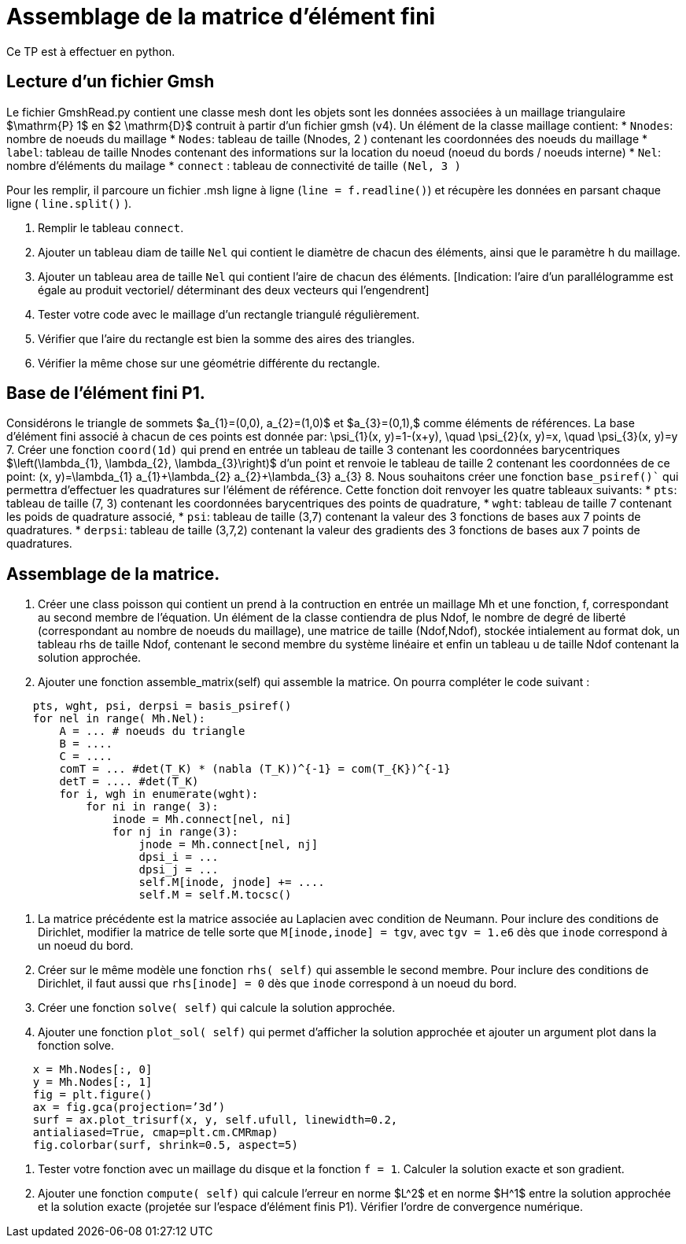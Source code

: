 = Assemblage de la matrice d'élément fini


Ce TP est à effectuer en python.

== Lecture d'un fichier Gmsh 

Le fichier GmshRead.py contient une classe mesh dont les objets sont les données associées à un maillage triangulaire $\mathrm{P} 1$ en $2 \mathrm{D}$ contruit à partir d'un fichier gmsh (v4). 
Un élément de la classe maillage contient:
* `Nnodes`: nombre de noeuds du maillage 
* `Nodes`: tableau de taille (Nnodes, 2 ) contenant les coordonnées des noeuds du maillage 
* `label`: tableau de taille Nnodes contenant des informations sur la location du noeud (noeud du bords / noeuds interne) 
* `Nel`: nombre d'éléments du mailage 
* `connect` : tableau de connectivité de taille `(Nel, 3 )` 

Pour les remplir, il parcoure un fichier .msh ligne à ligne (`line = f.readline()`) et récupère les données en parsant chaque ligne ( `line.split()` ).

1. Remplir le tableau `connect`.
2. Ajouter un tableau diam de taille `Nel` qui contient le diamètre de chacun des éléments, ainsi que le paramètre h du maillage.
3. Ajouter un tableau area de taille `Nel` qui contient l'aire de chacun des éléments. [Indication:
l'aire d'un parallélogramme est égale au produit vectoriel/ déterminant des deux vecteurs qui l'engendrent]
4. Tester votre code avec le maillage d'un rectangle triangulé régulièrement. 
5. Vérifier que l'aire du rectangle est bien la somme des aires des triangles. 
6. Vérifier la même chose sur une géométrie différente du rectangle.


== Base de l'élément fini P1. 

Considérons le triangle de sommets $a_{1}=(0,0), a_{2}=(1,0)$ et $a_{3}=(0,1),$ comme éléments de références. 
La base d'élément fini associé à chacun de ces points est donnée par:
$$
\psi_{1}(x, y)=1-(x+y), \quad \psi_{2}(x, y)=x, \quad \psi_{3}(x, y)=y
$$
7. Créer une fonction `coord(1d)` qui prend en entrée un tableau de taille 3 contenant les coordonnées barycentriques $\left(\lambda_{1}, \lambda_{2}, \lambda_{3}\right)$ d'un point et renvoie le tableau de taille 2 contenant les coordonnées de ce point:
$$
(x, y)=\lambda_{1} a_{1}+\lambda_{2} a_{2}+\lambda_{3} a_{3}
$$
8. Nous souhaitons créer une fonction `base_psiref()`` qui permettra d'effectuer les quadratures
sur l'élément de référence. Cette fonction doit renvoyer les quatre tableaux suivants:
* `pts`: tableau de taille (7, 3) contenant les coordonnées barycentriques des points de quadrature,
* `wght`: tableau de taille 7 contenant les poids de quadrature associé, 
* `psi`: tableau de taille (3,7) contenant la valeur des 3 fonctions de bases aux 7 points de quadratures. 
* `derpsi`: tableau de taille (3,7,2) contenant la valeur des gradients des 3 fonctions de bases aux 7 points de quadratures.

== Assemblage de la matrice.

7. Créer une class poisson qui contient un prend à la contruction en entrée un maillage Mh et une
fonction, f, correspondant au second membre de l’équation. Un élément de la classe contiendra de
plus Ndof, le nombre de degré de liberté (correspondant au nombre de noeuds du maillage), une
matrice de taille (Ndof,Ndof), stockée intialement au format dok, un tableau rhs de taille Ndof,
contenant le second membre du système linéaire et enfin un tableau u de taille Ndof contenant la
solution approchée.
8. Ajouter une fonction assemble_matrix(self) qui assemble la matrice. On pourra compléter
le code suivant :
[source,python]
----
    pts, wght, psi, derpsi = basis_psiref()
    for nel in range( Mh.Nel):
        A = ... # noeuds du triangle
        B = ....
        C = ....
        comT = ... #det(T_K) * (nabla (T_K))^{-1} = com(T_{K})^{-1}
        detT = .... #det(T_K)
        for i, wgh in enumerate(wght):
            for ni in range( 3):
                inode = Mh.connect[nel, ni]
                for nj in range(3):
                    jnode = Mh.connect[nel, nj]
                    dpsi_i = ...
                    dpsi_j = ...
                    self.M[inode, jnode] += ....
                    self.M = self.M.tocsc()
----
9. La matrice précédente est la matrice associée au Laplacien avec condition de Neumann. Pour inclure des conditions de Dirichlet, modifier la matrice de telle sorte que `M[inode,inode] = tgv`,
avec `tgv = 1.e6` dès que `inode` correspond à un noeud du bord.
10. Créer sur le même modèle une fonction `rhs( self)` qui assemble le second membre. Pour inclure des conditions de Dirichlet, il faut aussi que `rhs[inode] = 0` dès que `inode` correspond à un noeud du bord.
11. Créer une fonction `solve( self)` qui calcule la solution approchée.
12. Ajouter une fonction `plot_sol( self)` qui permet d’afficher la solution approchée et ajouter
un argument plot dans la fonction solve.
[source,python]
----
    x = Mh.Nodes[:, 0]
    y = Mh.Nodes[:, 1]
    fig = plt.figure()
    ax = fig.gca(projection=’3d’)
    surf = ax.plot_trisurf(x, y, self.ufull, linewidth=0.2,
    antialiased=True, cmap=plt.cm.CMRmap)
    fig.colorbar(surf, shrink=0.5, aspect=5)
----
13. Tester votre fonction avec un maillage du disque et la fonction `f = 1`. Calculer la solution exacte et son gradient.
14. Ajouter une fonction `compute( self)` qui calcule l’erreur en norme $L^2$
et en norme $H^1$ entre la solution approchée et la solution exacte (projetée sur l’espace d’élément finis P1). Vérifier l’ordre de convergence numérique.
